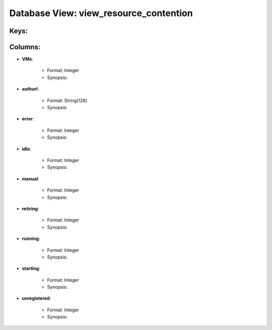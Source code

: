 .. File generated by /opt/cloudscheduler/utilities/schema_doc - DO NOT EDIT
..
.. To modify the contents of this file:
..   1. edit the template file ".../cloudscheduler/docs/schema_doc/views/view_resource_contention.rst"
..   2. run the utility ".../cloudscheduler/utilities/schema_doc"
..

Database View: view_resource_contention
=======================================



Keys:
^^^^^^^^


Columns:
^^^^^^^^

* **VMs**:

   * Format: Integer
   * Synopsis:

* **authurl**:

   * Format: String(128)
   * Synopsis:

* **error**:

   * Format: Integer
   * Synopsis:

* **idle**:

   * Format: Integer
   * Synopsis:

* **manual**:

   * Format: Integer
   * Synopsis:

* **retiring**:

   * Format: Integer
   * Synopsis:

* **running**:

   * Format: Integer
   * Synopsis:

* **starting**:

   * Format: Integer
   * Synopsis:

* **unregistered**:

   * Format: Integer
   * Synopsis:

